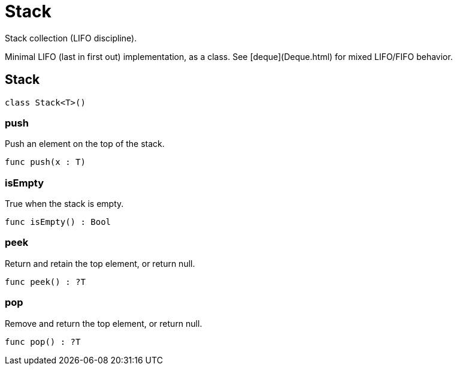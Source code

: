 [[module.Stack]]
= Stack

Stack collection (LIFO discipline).

Minimal LIFO (last in first out) implementation, as a class.
See [deque](Deque.html) for mixed LIFO/FIFO behavior.


[[class.Stack]]
== Stack



[source,motoko]
----
class Stack<T>()
----



[[value.push]]
=== push

Push an element on the top of the stack.

[source,motoko]
----
func push(x : T)
----

[[value.isEmpty]]
=== isEmpty

True when the stack is empty.

[source,motoko]
----
func isEmpty() : Bool
----

[[value.peek]]
=== peek

Return and retain the top element, or return null.

[source,motoko]
----
func peek() : ?T
----

[[value.pop]]
=== pop

Remove and return the top element, or return null.

[source,motoko]
----
func pop() : ?T
----

